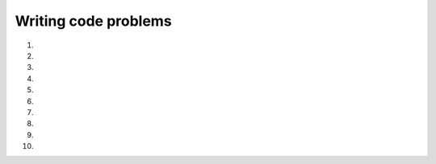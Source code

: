 Writing code problems
---------------------
#.
    .. tabbed:: cndtnl-exercise-five

        .. tab:: Question

            Fix the errors in the code, and change it to use only **one** if statement. The code should print
            "The number is 5" when the number is 5, and should print "The number is NOT 5" when it is not.

            .. activecode::  cndtnl-wc-fiveq
                :nocodelens:

                x = 5
                if x == 5:
                print("The number is 5")
                if x != 5:
                print("The number is NOT 5")


        .. tab:: Answer

            .. activecode:: cndtnl-wc-fivea

                x = 5
                if x == 5:
                    print("The number is 5")
                else:
                    print("The number is NOT 5")

        .. tab:: Discussion

            .. disqus::
                :shortname: interactivepython
                :identifier: cndtnlFiveDisc

#.
    .. tabbed:: cndtnl-exercise-pay

            .. tab:: Question

                Complete the pay computation to give the employee 1.5 times the hourly rate for hours worked
                above 40 hours, if the regular pay rate is $10 an hour. Then set ``grossPay`` equal to the
                amount an employee would be paid for working 45 hours.

                .. activecode::  cndtnl-wc-payq
                    :nocodelens:

                    hours = 45
                    rate = 10
                    overtimeRate =  #your code here
                    grossPay = 0
                    if hours  #your code here
                        grossPay = hours * rate
                    else:
                        overTime =  #your code here
                        grossPay =  #your code here
                    print(grossPay)

                    ====
                    from unittest.gui import TestCaseGui
                    class myTests(TestCaseGui):

                        def testOne(self):
                            self.assertEqual(grossPay, 475.0)

                    myTests().main()


            .. tab:: Answer

                .. activecode:: cndtnl-wc-paya

                    #initializing variables
                    hours = 45
                    rate = 10
                    overtimeRate = rate * 1.5
                    grossPay = 0

                    #starting if statement to see if hours are within regular pay
                    if hours <= 40:
                        #if within 40 hours, pay will be hours * rate
                        grossPay = hours * rate
                    #else statement if hours are greater than 40
                    else:
                        #creating a variable for overtime hours
                        overTime = hours % 40
                        #pay will equal the regular rate for 40 hours, plus the overtime rate for the extra hours
                        grossPay = (rate * 40) + (overTime * overtimeRate)
                    print(grossPay)

            .. tab:: Discussion

                .. disqus::
                    :shortname: interactivepython
                    :identifier: cndtnlPayDisc

#.
    .. tabbed:: cndtnl-exercise-pay2

            .. tab:: Question

                Rewrite your pay program using ``try`` and ``except`` so that your program handles non-numeric
                input gracefully by printing a message and exiting the program. The following shows two
                executions of the program:

                .. code-block::

                    Enter Hours: 20
                    Enter Rate: nine
                    Error, please enter numeric input


                .. code-block::

                    Enter Hours: forty
                    Error, please enter numeric input

                .. activecode::  cndtnl-wc-pay2q
                    :nocodelens:


            .. tab:: Discussion

                .. disqus::
                    :shortname: interactivepython
                    :identifier: cndtnlPay2Disc

#.
    .. tabbed:: cndtnl-exercise-distance

            .. tab:: Question

               Write the code to calculate and print the cost of a 14 mile cab ride. If the distance traveled
               is less than or equal to 12 miles the cost is $2.00 a mile, and if the distance traveled is more
               than 12 miles the cost is $1.50 a mile.

               .. activecode::  cndtnl-wc-distanceq
                   :nocodelens:

            .. tab:: Answer

              .. activecode::  cndtnl-wc-distancea
                  :nocodelens:

                  distance = 14
                  # SET CONDITIONS
                  if distance <= 12:
                      rate = 2.00
                  if distance > 12:
                      rate = 1.50
                  # CALCULATE TRIP COST
                  total = distance * rate
                  print("Total cost of trip: " + str(total))

            .. tab:: Discussion

                .. disqus::
                    :shortname: interactivepython
                    :identifier: cndtnlDistanceDisc

#.
    .. tabbed:: cndtnl-exercise-score

            .. tab:: Question

                Write a program to prompt for a score between 0.0 and 1.0. If the score is out of range,
                print an error message. If the score is between 0.0 and 1.0, print a grade using the
                following table:

                .. code-block::

                    Score   Grade
                   >= 0.9     A
                   >= 0.8     B
                   >= 0.7     C
                   >= 0.6     D
                    < 0.6     F


                .. code-block::

                   Enter score: 0.95
                   A

                .. activecode::  cndtnl-wc-scoreq
                    :nocodelens:


            .. tab:: Discussion

                .. disqus::
                    :shortname: interactivepython
                    :identifier: cndtnlScoreDisc

#.
    .. tabbed:: cndtnl-exercise-weight

            .. tab:: Question

               Fix the example such that the cost of frozen yogurt is 0 if you pour exactly 1 lb. in your cup.

               .. activecode::  cndtnl-wc-weightq
                   :nocodelens:

                   weight = 0.5
                   if weight < 1:
                       price = 1.45
                   if weight > 1:
                       price = 1.15
                   total = weight * price
                   print(weight)
                   print(price)
                   print(total)


            .. tab:: Answer

              .. activecode::  cndtnl-wc-weighta
                  :nocodelens:

                  weight = 0.5
                  if weight < 1:
                      price = 1.45
                  if weight == 1:
                      price = 0
                  if weight > 1:
                      price = 1.15
                  total = weight * price
                  print(weight)
                  print(price)
                  print(total)

            .. tab:: Discussion

                .. disqus::
                    :shortname: interactivepython
                    :identifier: cndtnlWeightDisc

#.
    .. tabbed:: cndtnl-exercise-wallet

        .. tab:: Question

            Write a procedure that takes 2 ints, total price, and amount in wallet. Print "You have enough
            money" if the difference between the wallet and price is 0 or greater; otherwise,
            print "Get more money"

            .. activecode::  cndtnl-wc-walletq
                :nocodelens:


        .. tab:: Discussion

            .. disqus::
                :shortname: interactivepython
                :identifier: cndtnlWalletDisc

#.
    .. tabbed:: cndtnl-exercise-even

            .. tab:: Question

               Write a program that takes an integer and sets ``isEven`` to ``True`` if the argument
               is an **even number** and ``False`` if it is **odd**.

               .. activecode::  cndtnl-wc-evenq
                   :nocodelens:

                   def is_even(n):
                       # your code here


            .. tab:: Answer

              .. activecode::  cndtnl-wc-evena
                  :nocodelens:

                  isEven = True

                  if n % 2 == 0:
                      isEven = True
                  else:
                      isEven = False
                  print(isEven)

            .. tab:: Discussion

                .. disqus::
                    :shortname: interactivepython
                    :identifier: cndtnlEvenDisc

#.
    .. tabbed:: cndtnl-exercise-hi

        .. tab:: Question

            Complete and finish the code so that the code prints "Hi" if x satisfies the condition on line 2 and prints "Hello" otherwise.

            .. activecode::  cndtnl-wc-hiq
                :nocodelens:

                x =
                if not x != 3:


        .. tab:: Discussion

            .. disqus::
                :shortname: interactivepython
                :identifier: cndtnlHiDisc

#.
    .. tabbed:: cndtnl-exercise-leapYear

        .. tab:: Question

            3 criteria must be taken into account to identify leap years:

            - The year is evenly divisible by 4;

            - If the year can be evenly divided by 100, it is NOT a leap year, unless;

            - The year is also evenly divisible by 400. Then it is a leap year.

            Write a program that takes a year as a parameter and sets ``leapYear`` equal to ``True`` if the year is a
            leap year, ``False`` otherwise. (use a few different years to test your work)

            .. activecode::  cndtnl-wc-leapYearq
                :nocodelens:



        .. tab:: Answer

            .. activecode:: cndtnl-wc-leapYeara

                year = 1900 #TEST WITH ANY YEAR
                # Initializing leapYear to False since most years are not leap years
                leapYear = False

                # Use modulus to see if the year is divisible by 4
                if year % 4 == 0:
                    # If divisible by 4, use modulus to see if divisible by 100
                    if year % 100 == 0:
                        # if divisible by 4 and 100, use modulus to see if divisible by 400
                        if year % 400 == 0:
                            # if divisible by 4, 100, and 400 it is a leap year
                            leapYear = True
                    else: # if divisible by 4 and not 100 it is a leap year
                        leapYear = True
                print(leapYear)
                ''' Since leapYear started as False, we do not need to reset it to False
                    for the instances that the year is not a leap year '''

                # ANOTHER OPTION
                year = 1900
                leapYear = False
                if year % 400 == 0:
                    leapYear = True
                elif year % 4 == 0 and year % 100 != 0:
                    leapYear = True
                print(leapYear)


        .. tab:: Discussion

            .. disqus::
                :shortname: interactivepython
                :identifier: cndtnlLeapYearDisc
